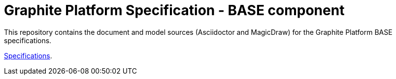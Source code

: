 = Graphite Platform Specification - BASE component

This repository contains the document and model sources (Asciidoctor and MagicDraw) for the Graphite Platform BASE specifications.

https://congenial-adventure-wl936kl.pages.github.io/[Specifications^].

